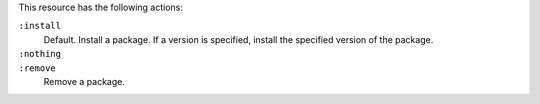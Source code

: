 .. The contents of this file may be included in multiple topics (using the includes directive).
.. The contents of this file should be modified in a way that preserves its ability to appear in multiple topics.

This resource has the following actions:

``:install``
   Default. Install a package. If a version is specified, install the specified version of the package.

``:nothing``
   .. include:: ../../include_resources_common/includes_resources_common_actions_nothing.rst

``:remove``
   Remove a package.
